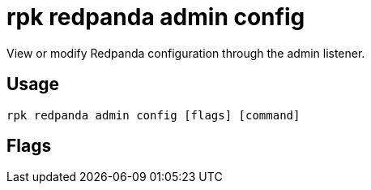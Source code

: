 = rpk redpanda admin config
:description: rpk redpanda admin config
:rpk_version: v23.1.6 (rev cc47e1ad1)

View or modify Redpanda configuration through the admin listener.

== Usage

[,bash]
----
rpk redpanda admin config [flags] [command]
----

== Flags

////
[cols=",,",]
|===
|*Value* |*Type* |*Description*

|-h, --help |- |Help for config.

|--config |string |Redpanda or rpk config file; default search paths are
~/.config/rpk/rpk.yaml, $PWD, and /etc/redpanda/`redpanda.yaml`.

|-X, --config-opt |stringArray |Override rpk configuration settings; '-X
help' for detail or '-X list' for terser detail.

|--profile |string |rpk profile to use.

|-v, --verbose |- |Enable verbose logging.
|===
////
